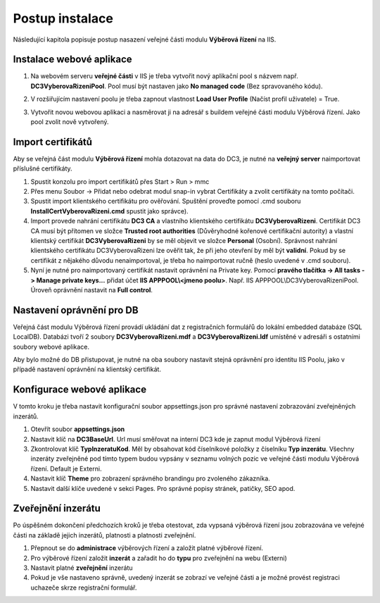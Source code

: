 Postup instalace
===============================

Následující kapitola popisuje postup nasazení veřejné části modulu **Výběrová řízení** na IIS.

Instalace webové aplikace
^^^^^^^^^^^^^^^^^^^^^^^^^^^^^^^^^^^

1. Na webovém serveru **veřejné části** v IIS je třeba vytvořit nový aplikační pool s názvem např. **DC3VyberovaRizeniPool**. Pool musí být nastaven jako **No managed code** (Bez spravovaného kódu).

.. image:: /Img/PoolAVR.PNG

2. V rozšiřujícím nastavení poolu je třeba zapnout vlastnost **Load User Profile** (Načíst profil uživatele) = True.

.. image:: /Img/PoolAVR2.PNG

3. Vytvořit novou webovou aplikaci a nasměrovat ji na adresář s buildem veřejné části modulu Výběrová řízení. Jako pool zvolit nově vytvořený.

.. image:: /Img/PoolAVR3.PNG

Import certifikátů
^^^^^^^^^^^^^^^^^^^^^^^^^^^^^^^^^^^

Aby se veřejná část modulu **Výběrová řízení** mohla dotazovat na data do DC3, je nutné na **veřejný server** 
naimportovat příslušné certifikáty.

1. Spustit konzolu pro import certifikátů přes Start > Run > mmc

2. Přes menu Soubor -> Přidat nebo odebrat modul snap-in vybrat Certifikáty a zvolit certifikáty na tomto počítači.

3. Spustit import klientského certifikátu pro ověřování. Spuštění proveďte pomocí .cmd souboru **InstallCertVyberovaRizeni.cmd** spustit jako správce).

4. Import provede nahrání certifikátu **DC3 CA** a vlastního klientského certifikátu **DC3VyberovaRizeni**. Certifikát DC3 CA musí být přítomen ve složce **Trusted root authorities** (Důvěryhodné kořenové certifikační autority) a vlastní klientský certifikát **DC3VyberovaRizeni** by se měl objevit ve složce **Personal** (Osobní). Správnost nahrání klientského certifikátu DC3VyberovaRizeni lze ověřit tak, že při jeho otevření by měl být **validní**. Pokud by se certifikát z nějakého důvodu nenaimportoval, je třeba ho naimportovat ručně (heslo uvedené v .cmd souboru).

5. Nyní je nutné pro naimportovaný certifikát nastavit oprávnění na Private key. Pomocí **pravého tlačítka -> All tasks -> Manage private keys...** přidat účet **IIS APPPOOL\\<jmeno poolu>**. Např. IIS APPPOOL\\DC3VyberovaRizeniPool. Úroveň oprávnění nastavit na **Full control**.


Nastavení oprávnění pro DB
^^^^^^^^^^^^^^^^^^^^^^^^^^^^^^^^^^^

Veřejná část modulu Výběrová řízení provádí ukládání dat z registračních formulářů do lokální embedded
databáze (SQL LocalDB). Databázi tvoří 2 soubory **DC3VyberovaRizeni.mdf** a **DC3VyberovaRizeni.ldf**
umístěné v adresáři s ostatními soubory webové aplikace.

Aby bylo možné do DB přistupovat, je nutné na oba soubory nastavit stejná oprávnění pro identitu IIS
Poolu, jako v případě nastavení oprávnění na klientský certifikát.

Konfigurace webové aplikace
^^^^^^^^^^^^^^^^^^^^^^^^^^^^^^^^^^^

V tomto kroku je třeba nastavit konfigurační soubor appsettings.json pro správné nastavení zobrazování zveřejněných inzerátů.

1. Otevřít soubor **appsettings.json**

2. Nastavit klíč na **DC3BaseUrl**. Url musí směřovat na interní DC3 kde je zapnut modul Výběrová řízení

3. Zkontrolovat klíč **TypInzeratuKod**. Měl by obsahovat kód číselníkové položky z číselníku **Typ inzerátu**. Všechny inzeráty zveřejněné pod tímto typem budou vypsány v seznamu volných pozic ve veřejné části modulu Výběrová řízení. Default je Externi.

4. Nastavit klíč **Theme** pro zobrazení správného brandingu pro zvoleného zákazníka.

5. Nastavit další klíče uvedené v sekci Pages. Pro správné popisy stránek, patičky, SEO apod.

Zveřejnění inzerátu
^^^^^^^^^^^^^^^^^^^^^^^^^^^^^^^^^^^

Po úspěšném dokončení předchozích kroků je třeba otestovat, zda vypsaná výběrová řízení jsou
zobrazována ve veřejné části na základě jejich inzerátů, platnosti a platnosti zveřejnění.

1. Přepnout se do **administrace** výběrových řízení a založit platné výběrové řízení.

2. Pro výběrové řízení založit **inzerát** a zařadit ho do **typu** pro zveřejnění na webu (Externi)

3. Nastavit platné **zveřejnění** inzerátu

4. Pokud je vše nastaveno správně, uvedený inzerát se zobrazí ve veřejné části a je možné provést registraci uchazeče skrze registrační formulář.
